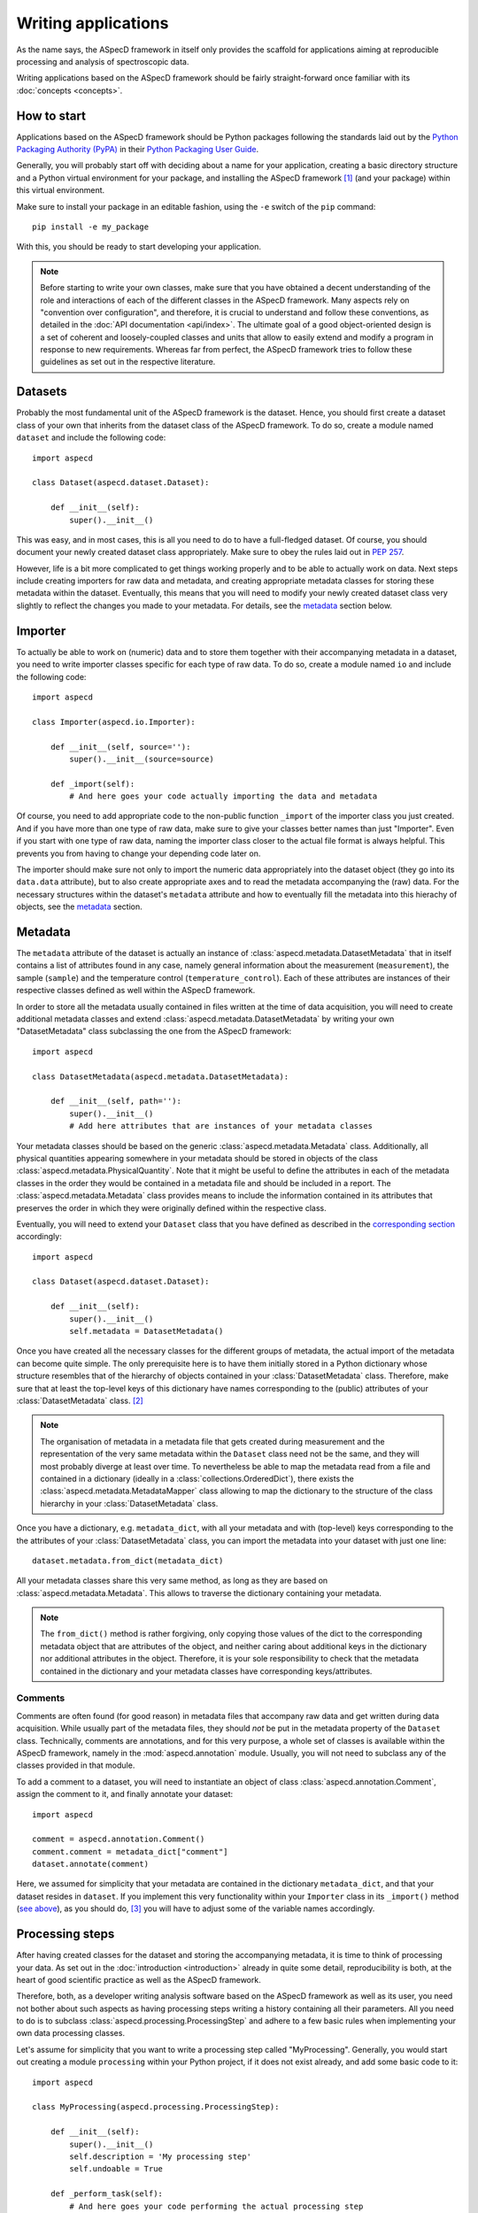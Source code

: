 ====================
Writing applications
====================

As the name says, the ASpecD framework in itself only provides the scaffold for applications aiming at reproducible processing and analysis of spectroscopic data.

Writing applications based on the ASpecD framework should be fairly straight-forward once familiar with its :doc:`concepts <concepts>`.


How to start
============

Applications based on the ASpecD framework should be Python packages following the standards laid out by the `Python Packaging Authority (PyPA) <https://www.pypa.io/>`_ in their `Python Packaging User Guide <https://python-packaging-user-guide.readthedocs.io/>`_.

Generally, you will probably start off with deciding about a name for your application, creating a basic directory structure and a Python virtual environment for your package, and installing the ASpecD framework [#aspecd_availability]_ (and your package) within this virtual environment.

Make sure to install your package in an editable fashion, using the ``-e`` switch of the ``pip`` command::

  pip install -e my_package

With this, you should be ready to start developing your application.


.. note::
    Before starting to write your own classes, make sure that you have obtained a decent understanding of the role and interactions of each of the different classes in the ASpecD framework. Many aspects rely on "convention over configuration", and therefore, it is crucial to understand and follow these conventions, as detailed in the :doc:`API documentation <api/index>`. The ultimate goal of a good object-oriented design is a set of coherent and loosely-coupled classes and units that allow to easily extend and modify a program in response to new requirements. Whereas far from perfect, the ASpecD framework tries to follow these guidelines as set out in the respective literature.


Datasets
========

Probably the most fundamental unit of the ASpecD framework is the dataset. Hence, you should first create a dataset class of your own that inherits from the dataset class of the ASpecD framework. To do so, create a module named ``dataset`` and include the following code::

    import aspecd

    class Dataset(aspecd.dataset.Dataset):

        def __init__(self):
            super().__init__()

This was easy, and in most cases, this is all you need to do to have a full-fledged dataset. Of course, you should document your newly created dataset class appropriately. Make sure to obey the rules laid out in `PEP 257 <https://www.python.org/dev/peps/pep-0257/>`_.

However, life is a bit more complicated to get things working properly and to be able to actually work on data. Next steps include creating importers for raw data and metadata, and creating appropriate metadata classes for storing these metadata within the dataset. Eventually, this means that you will need to modify your newly created dataset class very slightly to reflect the changes you made to your metadata. For details, see the `metadata`_ section below.


Importer
========

To actually be able to work on (numeric) data and to store them together with their accompanying metadata in a dataset, you need to write importer classes specific for each type of raw data. To do so, create a module named ``io`` and include the following code::

    import aspecd

    class Importer(aspecd.io.Importer):

        def __init__(self, source=''):
            super().__init__(source=source)

        def _import(self):
            # And here goes your code actually importing the data and metadata

Of course, you need to add appropriate code to the non-public function ``_import`` of the importer class you just created. And if you have more than one type of raw data, make sure to give your classes better names than just "Importer". Even if you start with one type of raw data, naming the importer class closer to the actual file format is always helpful. This prevents you from having to change your depending code later on.

The importer should make sure not only to import the numeric data appropriately into the dataset object (they go into its ``data.data`` attribute), but to also create appropriate axes and to read the metadata accompanying the (raw) data. For the necessary structures within the dataset's ``metadata`` attribute and how to eventually fill the metadata into this hierachy of objects, see the `metadata`_ section.


Metadata
========

The ``metadata`` attribute of the dataset is actually an instance of :class:`aspecd.metadata.DatasetMetadata` that in itself contains a list of attributes found in any case, namely general information about the measurement (``measurement``), the sample (``sample``) and the temperature control (``temperature_control``). Each of these attributes are instances of their respective classes defined as well within the ASpecD framework.

In order to store all the metadata usually contained in files written at the time of data acquisition, you will need to create additional metadata classes and extend :class:`aspecd.metadata.DatasetMetadata` by writing your own "DatasetMetadata" class subclassing the one from the ASpecD framework::

    import aspecd

    class DatasetMetadata(aspecd.metadata.DatasetMetadata):

        def __init__(self, path=''):
            super().__init__()
            # Add here attributes that are instances of your metadata classes

Your metadata classes should be based on the generic :class:`aspecd.metadata.Metadata` class. Additionally, all physical quantities appearing somewhere in your metadata should be stored in objects of the class :class:`aspecd.metadata.PhysicalQuantity`. Note that it might be useful to define the attributes in each of the metadata classes in the order they would be contained in a metadata file and should be included in a report. The :class:`aspecd.metadata.Metadata` class provides means to include the information contained in its attributes that preserves the order in which they were originally defined within the respective class.

Eventually, you will need to extend your ``Dataset`` class that you have defined as described in the `corresponding section <#datasets>`_ accordingly::

    import aspecd

    class Dataset(aspecd.dataset.Dataset):

        def __init__(self):
            super().__init__()
            self.metadata = DatasetMetadata()

Once you have created all the necessary classes for the different groups of metadata, the actual import of the metadata can become quite simple. The only prerequisite here is to have them initially stored in a Python dictionary whose structure resembles that of the hierarchy of objects contained in your :class:`DatasetMetadata` class. Therefore, make sure that at least the top-level keys of this dictionary have names corresponding to the (public) attributes of your :class:`DatasetMetadata` class. [#metadata_names]_

.. note::
  The organisation of metadata in a metadata file that gets created during measurement and the representation of the very same metadata within the ``Dataset`` class need not be the same, and they will most probably diverge at least over time. To nevertheless be able to map the metadata read from a file and contained in a dictionary (ideally in a :class:`collections.OrderedDict`), there exists the :class:`aspecd.metadata.MetadataMapper` class allowing to map the dictionary to the structure of the class hierarchy in your :class:`DatasetMetadata` class.

Once you have a dictionary, e.g. ``metadata_dict``, with all your metadata and with (top-level) keys corresponding to the the attributes of your :class:`DatasetMetadata` class, you can import the metadata into your dataset with just one line::

    dataset.metadata.from_dict(metadata_dict)

All your metadata classes share this very same method, as long as they are based on :class:`aspecd.metadata.Metadata`. This allows to traverse the dictionary containing your metadata.

.. note::
  The ``from_dict()`` method is rather forgiving, only copying those values of the dict to the corresponding metadata object that are attributes of the object, and neither caring about additional keys in the dictionary nor additional attributes in the object. Therefore, it is your sole responsibility to check that the metadata contained in the dictionary and your metadata classes have corresponding keys/attributes.

.. todo::
  Should the metadata classes go into the dataset module (in the ASpecD framework as well), or should this be a separate module? At least in applications based on the ASpecD framework, having it in the dataset module seems more sensible, as there is otherwise not much content.


Comments
--------

Comments are often found (for good reason) in metadata files that accompany raw data and get written during data acquisition. While usually part of the metadata files, they should *not* be put in the metadata property of the ``Dataset`` class. Technically, comments are annotations, and for this very purpose, a whole set of classes is available within the ASpecD framework, namely in the :mod:`aspecd.annotation` module. Usually, you will not need to subclass any of the classes provided in that module.

To add a comment to a dataset, you will need to instantiate an object of class :class:`aspecd.annotation.Comment`, assign the comment to it, and finally annotate your dataset::

    import aspecd

    comment = aspecd.annotation.Comment()
    comment.comment = metadata_dict["comment"]
    dataset.annotate(comment)

Here, we assumed for simplicity that your metadata are contained in the dictionary ``metadata_dict``, and that your dataset resides in ``dataset``. If you implement this very functionality within your ``Importer`` class in its ``_import()`` method (`see above <#importer>`_), as you should do, [#import_method]_ you will have to adjust some of the variable names accordingly.


Processing steps
================

After having created classes for the dataset and storing the accompanying metadata, it is time to think of processing your data. As set out in the :doc:`introduction <introduction>` already in quite some detail, reproducibility is both, at the heart of good scientific practice as well as the ASpecD framework.

Therefore, both, as a developer writing analysis software based on the ASpecD framework as well as its user, you need not bother about such aspects as having processing steps writing a history containing all their parameters. All you need to do is to subclass :class:`aspecd.processing.ProcessingStep` and adhere to a few basic rules when implementing your own data processing classes.

Let's assume for simplicity that you want to write a processing step called "MyProcessing". Generally, you would start out creating a module ``processing`` within your Python project, if it does not exist already, and add some basic code to it::

    import aspecd

    class MyProcessing(aspecd.processing.ProcessingStep):

        def __init__(self):
            super().__init__()
            self.description = 'My processing step'
            self.undoable = True

        def _perform_task(self):
            # And here goes your code performing the actual processing step

A few comments on this code stub:

* Always set the ``description`` attribute appropriately, as it gets stored in the history and is intended to give the user a first impression of what the processing step was good for. Be concise. More than about 60 characters are definitely too exhaustive.

* Usually, the processing steps are undoable, hence, set the attribute ``undoable`` appropriately. For safety reasons, it is set to ``False`` in the base class.

* Store all parameters, implicit and explicit, in the public attribute ``parameters`` of the :class:`ProcessingStep` class. This application of the "convention over configuration" strategy greatly facilitates automatic processing of your data and proper handling of the history.

* Put all the actual processing into the :meth:`_perform_task()` method. Usually, this will contain a series of calls to other non-public methods performing each their respective part of the processing step.

* Your classes inheriting from :class:`aspecd.processing.ProcessingStep` should have no more public attributes than their parent class.

* Put *all* your processing steps into the :mod:`processing` module, as this is a prerequisite for reproducing your data processing afterwards. This is another application of the "convention over configuration" strategy greatly facilitating the automatic handling of your data.

If you need to sanitise the parameters before applying the actual processing step to your data, override the non-public method ``_sanitise_parameters()`` that will be called straight before ``_perform_task()`` when calling the ``process()`` method on either the ``ProcessingStep`` object or the ``Dataset`` object.


What's next?
============

Of course, there is much more to a full-fledged application for processing and analysis of spectroscopic data, but the steps described so far should get you somehow started.

Additional aspects you may want to consider and that will be detailed here a bit more in the future include:

* Plotting

* Reports based on pre-defined templates

* Recipe-driven data processing and analysis

Make sure to understand the :doc:`underlying concepts of the ASpecD framework <concepts>` and have a look at its :doc:`API documentation <api/index>` as well as the source code.


.. rubric:: Footnotes

.. [#aspecd_availability] Currently, the ASpecD framework is not available via the `Python Package Index (PyPI) <https://pypi.org/>`_, but only via checkout from a local gitlab instance. Ask its author for details.

.. [#metadata_names] Note that at least for older metadata files in the author's lab, the block named "General" needs to be renamed into "measurement" in the dictionary containing the metadata to correspond to the :class:`aspecd.metadata.Measurement` class.

.. [#import_method] Usually, your :meth:`_import()` method will consist of calls to other (non-public) methods of your :class:`Dataset` class. Typical use cases would be methods for importing numeric data and metadata, respectively. This is, however, just the usual general advice for small functions/methods with statements that all share the same level of abstraction. See the appropriate literature for more details on this topic.
